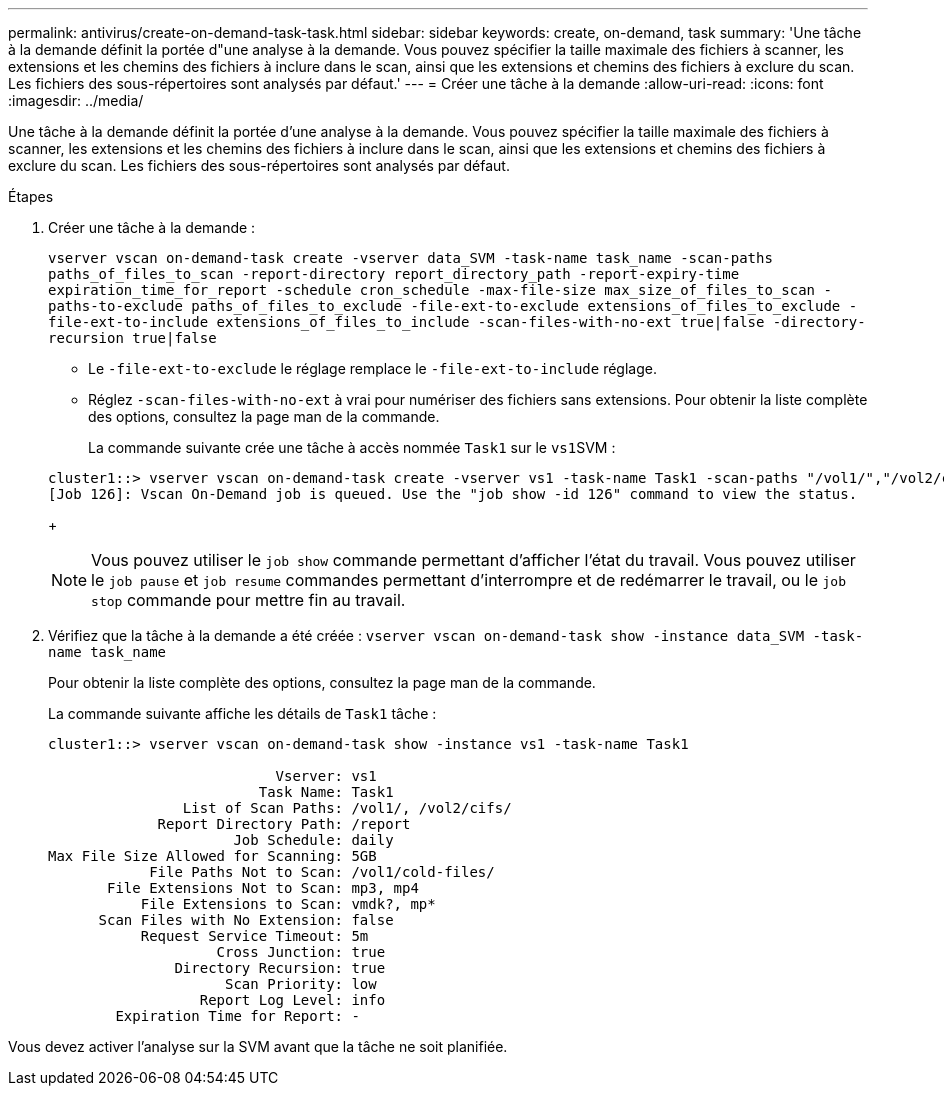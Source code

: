 ---
permalink: antivirus/create-on-demand-task-task.html 
sidebar: sidebar 
keywords: create, on-demand, task 
summary: 'Une tâche à la demande définit la portée d"une analyse à la demande. Vous pouvez spécifier la taille maximale des fichiers à scanner, les extensions et les chemins des fichiers à inclure dans le scan, ainsi que les extensions et chemins des fichiers à exclure du scan. Les fichiers des sous-répertoires sont analysés par défaut.' 
---
= Créer une tâche à la demande
:allow-uri-read: 
:icons: font
:imagesdir: ../media/


[role="lead"]
Une tâche à la demande définit la portée d'une analyse à la demande. Vous pouvez spécifier la taille maximale des fichiers à scanner, les extensions et les chemins des fichiers à inclure dans le scan, ainsi que les extensions et chemins des fichiers à exclure du scan. Les fichiers des sous-répertoires sont analysés par défaut.

.Étapes
. Créer une tâche à la demande :
+
`vserver vscan on-demand-task create -vserver data_SVM -task-name task_name -scan-paths paths_of_files_to_scan -report-directory report_directory_path -report-expiry-time expiration_time_for_report -schedule cron_schedule -max-file-size max_size_of_files_to_scan -paths-to-exclude paths_of_files_to_exclude -file-ext-to-exclude extensions_of_files_to_exclude -file-ext-to-include extensions_of_files_to_include -scan-files-with-no-ext true|false -directory-recursion true|false`

+
** Le `-file-ext-to-exclude` le réglage remplace le `-file-ext-to-include` réglage.
** Réglez `-scan-files-with-no-ext` à vrai pour numériser des fichiers sans extensions. Pour obtenir la liste complète des options, consultez la page man de la commande.


+
La commande suivante crée une tâche à accès nommée `Task1` sur le ``vs1``SVM :

+
[listing]
----
cluster1::> vserver vscan on-demand-task create -vserver vs1 -task-name Task1 -scan-paths "/vol1/","/vol2/cifs/" -report-directory "/report" -schedule daily -max-file-size 5GB -paths-to-exclude "/vol1/cold-files/" -file-ext-to-include "vmdk?","mp*" -file-ext-to-exclude "mp3","mp4" -scan-files-with-no-ext false
[Job 126]: Vscan On-Demand job is queued. Use the "job show -id 126" command to view the status.
----
+
[NOTE]
====
Vous pouvez utiliser le `job show` commande permettant d'afficher l'état du travail. Vous pouvez utiliser le `job pause` et `job resume` commandes permettant d'interrompre et de redémarrer le travail, ou le `job stop` commande pour mettre fin au travail.

====
. Vérifiez que la tâche à la demande a été créée : `vserver vscan on-demand-task show -instance data_SVM -task-name task_name`
+
Pour obtenir la liste complète des options, consultez la page man de la commande.

+
La commande suivante affiche les détails de `Task1` tâche :

+
[listing]
----
cluster1::> vserver vscan on-demand-task show -instance vs1 -task-name Task1

                           Vserver: vs1
                         Task Name: Task1
                List of Scan Paths: /vol1/, /vol2/cifs/
             Report Directory Path: /report
                      Job Schedule: daily
Max File Size Allowed for Scanning: 5GB
            File Paths Not to Scan: /vol1/cold-files/
       File Extensions Not to Scan: mp3, mp4
           File Extensions to Scan: vmdk?, mp*
      Scan Files with No Extension: false
           Request Service Timeout: 5m
                    Cross Junction: true
               Directory Recursion: true
                     Scan Priority: low
                  Report Log Level: info
        Expiration Time for Report: -
----


Vous devez activer l'analyse sur la SVM avant que la tâche ne soit planifiée.
